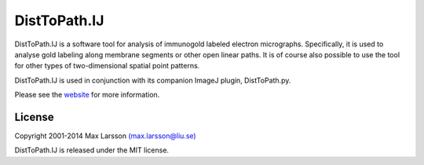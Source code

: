 =============
DistToPath.IJ
=============

DistToPath.IJ is a software tool for analysis of immunogold labeled electron
micrographs. Specifically, it is used to analyse gold labeling along membrane
segments or other open linear paths. It is of course also possible to use the
tool for other types of two-dimensional spatial point patterns.

DistToPath.IJ is used in conjunction with its companion ImageJ plugin,
DistToPath.py.

Please see the `website <http://www.hu.liu.se/forskning/larsson-max/software>`_ 
for more information.

License
-------
Copyright 2001-2014 Max Larsson `(max.larsson@liu.se) <mailto:max.larsson@liu.se>`_

DistToPath.IJ is released under the MIT license.
